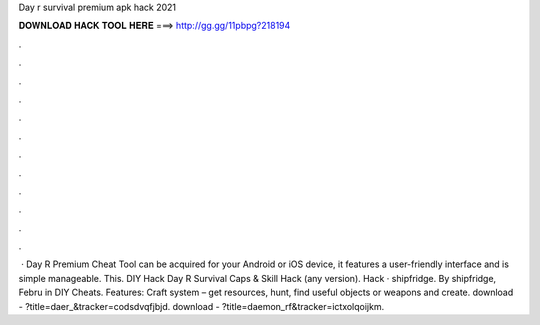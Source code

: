 Day r survival premium apk hack 2021

𝐃𝐎𝐖𝐍𝐋𝐎𝐀𝐃 𝐇𝐀𝐂𝐊 𝐓𝐎𝐎𝐋 𝐇𝐄𝐑𝐄 ===> http://gg.gg/11pbpg?218194

.

.

.

.

.

.

.

.

.

.

.

.

 · Day R Premium Cheat Tool can be acquired for your Android or iOS device, it features a user-friendly interface and is simple manageable. This. DIY Hack Day R Survival Caps & Skill Hack (any version). Hack · shipfridge. By shipfridge, Febru in DIY Cheats. Features: Сraft system – get resources, hunt, find useful objects or weapons and create. download - ?title=daer_&tracker=codsdvqfjbjd. download - ?title=daemon_rf&tracker=ictxolqoijkm.